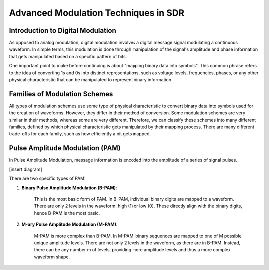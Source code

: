 Advanced Modulation Techniques in SDR
=======================================

Introduction to Digital Modulation
----------------------------------

As opposed to analog modulation, digital modulation involves a digital message signal modulating a continuous waveform.
In simple terms, this modulation is done through manipulation of the signal's amplitude and phase information that gets manipulated based on a specific pattern of bits.

One important point to make before continuing is about "mapping binary data into symbols".  This common phrase refers to the idea of converting 1s and 0s into distinct representations, such as voltage levels, frequencies, phases, or any other physical characteristic that can be manipulated to represent binary information.

Families of Modulation Schemes
------------------------------
All types of modulation schemes use some type of physical characteristic to convert binary data into symbols used for the creation of waveforms.  However, they differ in their method of conversion.
Some modulation schemes are very similar in their methods, whereas some are very different.  Therefore, we can classify these schemes into many different families, defined by which physical characteristic gets manipulated by their mapping process.
There are many different trade-offs for each family, such as how efficiently a bit gets mapped.

Pulse Amplitude Modulation (PAM)
--------------------------------
In Pulse Amplitude Modulation, message information is encoded into the amplitude of a series of signal pulses.  

[insert diagram]

There are two specific types of PAM:

1. **Binary Pulse Amplitude Modulation (B-PAM)**: 

    This is the most basic form of PAM.  In B-PAM, individual binary digits are mapped to a waveform.  There are only 2 levels in the waveform: high (1) or low (0).  These directly align with the binary digits, hence B-PAM is the most basic.

2. **M-ary Pulse Amplitude Modulation (M-PAM)**: 

    M-PAM is more complex than B-PAM.  In M-PAM, binary sequences are mapped to one of M possible unique amplitude levels.  There are not only 2 levels in the waveform, as there are in B-PAM.  Instead, there can be any number m of levels, providing more amplitude levels and thus a more complex waveform shape.
